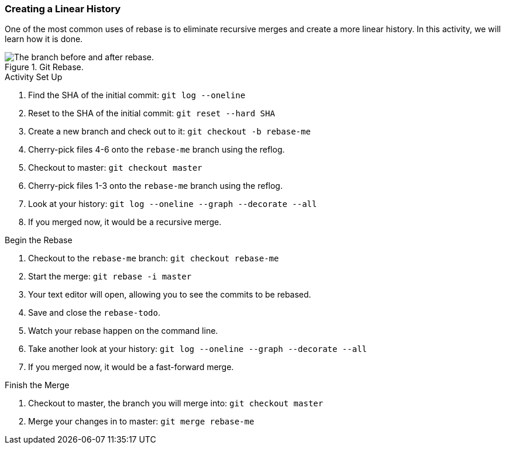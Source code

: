 ### Creating a Linear History

One of the most common uses of rebase is to eliminate recursive merges and create a more linear history. In this activity, we will learn how it is done.

.Git Rebase.
image::book/images/git-rebase.png["The branch before and after rebase."]

.Activity Set Up
. Find the SHA of the initial commit: `git log --oneline`
. Reset to the SHA of the initial commit: `git reset --hard SHA`
. Create a new branch and check out to it: `git checkout -b rebase-me`
. Cherry-pick files 4-6 onto the `rebase-me` branch using the reflog.
. Checkout to master: `git checkout master`
. Cherry-pick files 1-3 onto the `rebase-me` branch using the reflog.
. Look at your history: `git log --oneline --graph --decorate --all`
. If you merged now, it would be a recursive merge.

.Begin the Rebase
. Checkout to the `rebase-me` branch: `git checkout rebase-me`
. Start the merge: `git rebase -i master`
. Your text editor will open, allowing you to see the commits to be rebased.
. Save and close the `rebase-todo`.
. Watch your rebase happen on the command line.
. Take another look at your history: `git log --oneline --graph --decorate --all`
. If you merged now, it would be a fast-forward merge.

.Finish the Merge
. Checkout to master, the branch you will merge into: `git checkout master`
. Merge your changes in to master: `git merge rebase-me`
